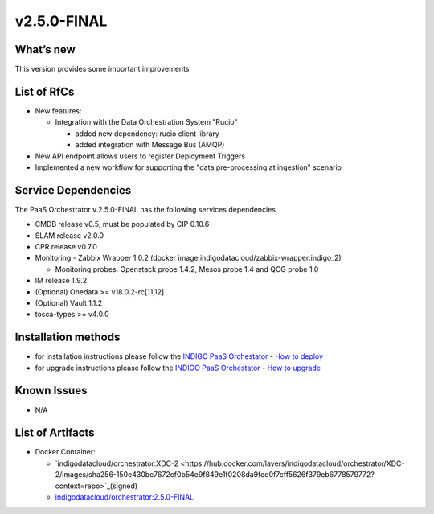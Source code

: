 v2.5.0-FINAL
------------

What’s new
~~~~~~~~~~
This version provides some important improvements

List of RfCs
~~~~~~~~~~~~
- New features:

  - Integration with the Data Orchestration System "Rucio"

    - added new dependency: rucio client library
    - added integration with Message Bus (AMQP)

- New API endpoint allows users to register Deployment Triggers
- Implemented a new workflow for supporting the "data pre-processing at ingestion" scenario



Service Dependencies
~~~~~~~~~~~~

The PaaS Orchestrator v.2.5.0-FINAL has the following services dependencies

- CMDB release v0.5, must be populated by CIP 0.10.6
- SLAM release v2.0.0
- CPR release v0.7.0
- Monitoring - Zabbix Wrapper 1.0.2 (docker image indigodatacloud/zabbix-wrapper:indigo_2)

  - Monitoring probes: Openstack probe 1.4.2, Mesos probe 1.4 and QCG probe 1.0

- IM release 1.9.2 
- (Optional) Onedata >= v18.0.2-rc[11,12]
- (Optional) Vault 1.1.2
- tosca-types >= v4.0.0

Installation methods
~~~~~~~~~~~~~~~~~~~~

- for installation instructions please follow the `INDIGO PaaS Orchestator - How to deploy <https://indigo-dc.gitbook.io/indigo-paas-orchestrator/how_to_deploy>`_
- for upgrade instructions please follow the `INDIGO PaaS Orchestator - How to upgrade <https://indigo-dc.gitbook.io/indigo-paas-orchestrator/how_to_upgrade>`_


Known Issues
~~~~~~~~~~~~

- N/A

List of Artifacts
~~~~~~~~~~~~~~~~~
- Docker Container:

  - `indigodatacloud/orchestrator:XDC-2 <https://hub.docker.com/layers/indigodatacloud/orchestrator/XDC-2/images/sha256-150e430bc7672ef0b54e9f849e1f0208da9fed0f7cff5626f379eb6778579772?context=repo>`_(signed)
  - `indigodatacloud/orchestrator:2.5.0-FINAL <https://hub.docker.com/layers/indigodatacloud/orchestrator/2.3.0-final/images/sha256-150e430bc7672ef0b54e9f849e1f0208da9fed0f7cff5626f379eb6778579772?context=repo>`_
